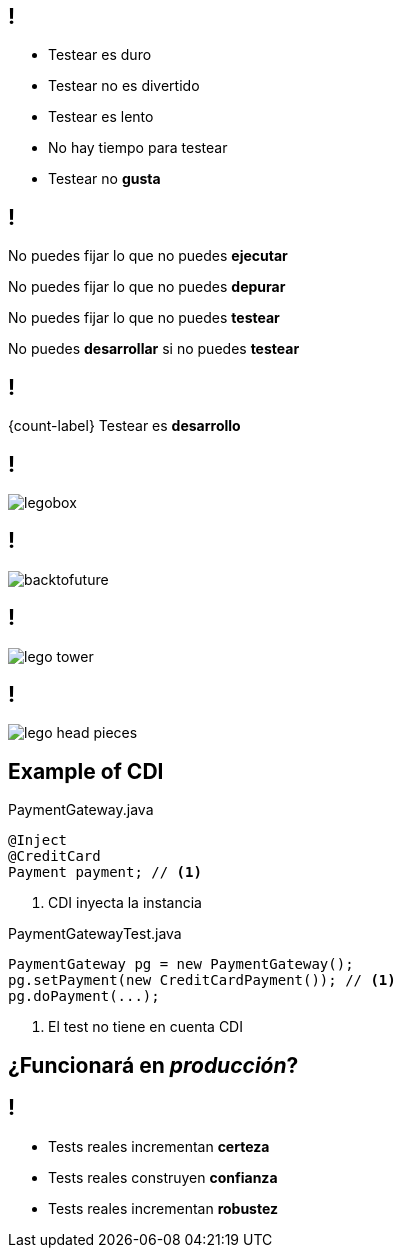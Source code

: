 
== !

[.incremental.pull-left]
* Testear es duro
* Testear no es divertido
* Testear es lento
* No hay tiempo para testear
* Testear no *gusta*

[.incremental.replace]
== !

No puedes fijar lo que no puedes *ejecutar*

No puedes fijar lo que no puedes *depurar*

No puedes fijar lo que no puedes *testear*

No puedes *desarrollar* si no puedes *testear*


== !

[.statement]
{count-label} Testear es *desarrollo*

== !

[.canvas.relax-x.middle, {caption-off}]
image::legobox.jpg[]

== !

[.canvas.relax-x.middle, {caption-off}]
image::backtofuture.jpg[]

== !

[.canvas.relax-x.middle, {caption-off}]
image::lego_tower.jpg[]

== !

[.canvas.relax-x.middle, {caption-off}]
image::lego-head-pieces.jpg[]

[.topic.source]
== Example of CDI

[source, java]
.PaymentGateway.java
----
@Inject
@CreditCard
Payment payment; // <1>
----
<1> CDI inyecta la instancia

[source, java]
.PaymentGatewayTest.java
----
PaymentGateway pg = new PaymentGateway();
pg.setPayment(new CreditCardPayment()); // <1>
pg.doPayment(...);
----
<1> El test no tiene en cuenta CDI

[.topic.intro]
== ¿Funcionará en _producción_?

== !

[.incremental.pull-left]
* Tests reales incrementan *certeza*
* Tests reales construyen *confianza*
* Tests reales incrementan *robustez*
